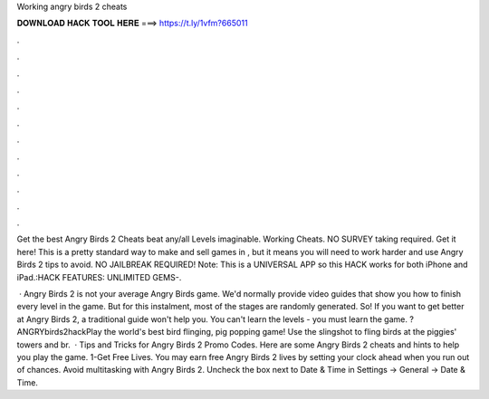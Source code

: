 Working angry birds 2 cheats



𝐃𝐎𝐖𝐍𝐋𝐎𝐀𝐃 𝐇𝐀𝐂𝐊 𝐓𝐎𝐎𝐋 𝐇𝐄𝐑𝐄 ===> https://t.ly/1vfm?665011



.



.



.



.



.



.



.



.



.



.



.



.

Get the best Angry Birds 2 Cheats beat any/all Levels imaginable. Working Cheats. NO SURVEY taking required. Get it here! This is a pretty standard way to make and sell games in , but it means you will need to work harder and use Angry Birds 2 tips to avoid. NO JAILBREAK REQUIRED! Note: This is a UNIVERSAL APP so this HACK works for both iPhone and iPad.:HACK FEATURES: UNLIMITED GEMS-.

 · Angry Birds 2 is not your average Angry Birds game. We'd normally provide video guides that show you how to finish every level in the game. But for this instalment, most of the stages are randomly generated. So! If you want to get better at Angry Birds 2, a traditional guide won't help you. You can't learn the levels - you must learn the game. ?ANGRYbirds2hackPlay the world's best bird flinging, pig popping game! Use the slingshot to fling birds at the piggies' towers and br.  · Tips and Tricks for Angry Birds 2 Promo Codes. Here are some Angry Birds 2 cheats and hints to help you play the game. 1-Get Free Lives. You may earn free Angry Birds 2 lives by setting your clock ahead when you run out of chances. Avoid multitasking with Angry Birds 2. Uncheck the box next to Date & Time in Settings -> General -> Date & Time.
